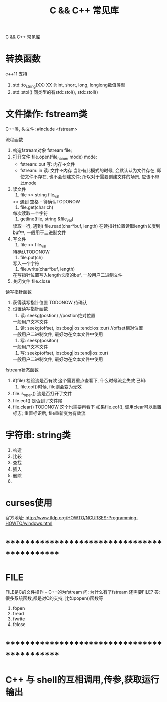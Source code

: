 #+TITLE: C && C++ 常见库
#+LAYOUT: post
#+CATEGORIES: c++
#+TAGS: 

C && C++ 常见库
#+HTML: <!-- more -->
* 转换函数
  c++11 支持
  1. std::to_string(XX) 
     XX 为int, short, long, longlong数值类型
  2. std::stoi() 
     同类型的有std::stol(), std::stoll()
* 文件操作: fstream类
  C++类, 头文件:
  #include <fstream>

  流程函数
  1. 构造fstream对象
     fstream file;
  2. 打开文件
     file.open(file_name, mode)
     mode:
     - fstream::out  写: 内存->文件
     - fstream::in   读: 文件->内存
       当带有此模式的时候, 会默认认为文件存在, 
       即使文件不存在, 也不会创建文件;
       所以对于需要创建文件的场景, 应该不带此mode
  3. 读文件
     1) file >> string file_val
	>> 遇到 空格 \n \r \t时候停止 -- 待确认TODONOW
     2) file.get(char ch)
	每次读取一个字符
     3) getline(file, string &file_val)
	读取一行, 遇到\n停止
     4) file.read(char*buf, length)
	在读指针位置读取length长度到buf中, 一般用于二进制文件
  4. 写文件
     1) file << file_val
	待确认TODONOW
     2) file.put(ch)
	写入一个字符
     3) file.write(char*buf, length)
	在写指针位置写入length长度的buf, 一般用户二进制文件
  5. 关闭文件
     file.close

     
  读写指针函数
  1. 获得读写指针位置
     TODONOW 待确认
  2. 设置读写指针函数
     1) 读: seekg(postion) //postion绝对位置
	一般用户文本文件
     2) 读: seekg(offset, ios::beg|ios::end::ios::cur) //offset相对位置
	一般用户二进制文件, 最好勿在文本文件中使用
     3) 写: seekp(positon)
	一般用户文本文件
     4) 写: seekp(offset, ios::beg|ios::end|ios::cur)
	一般用户二进制文件, 最好勿在文本文件中使用


  fstream状态函数
  1. if(file) 检验流是否有效
     这个需要重点查看下, 什么时候流会失效
     已知:
     1) file.eof()时候, file则会变为无效
  2. file.is_open() 流是否打开了文件
  3. file.eof() 是否到了文件尾
  4. file.clear()
     TODONOW 这个也需要再看下
     如果file.eof(), 调用clear可以重置标志;
     重置标识后, file重新变为有效流  
* 字符串: string类
  1. 构造
  2. 比较
  3. 查找
  4. 插入
  5. 删除
  6. 
* curses使用
  官方地址: http://www.tldp.org/HOWTO/NCURSES-Programming-HOWTO/windows.html

* *********************************************
* FILE
  FILE是C的文件操作 -- C++的为fstream
  问: 为什么有了fstream 还需要FILE?
  答: 很多系统函数,都是对C的支持, 比如popen()函数等

  1. fopen
  2. fread
  3. fwrite
  4. fclose
  
* *********************************************
* C++ 与 shell的互相调用,传参,获取运行输出
